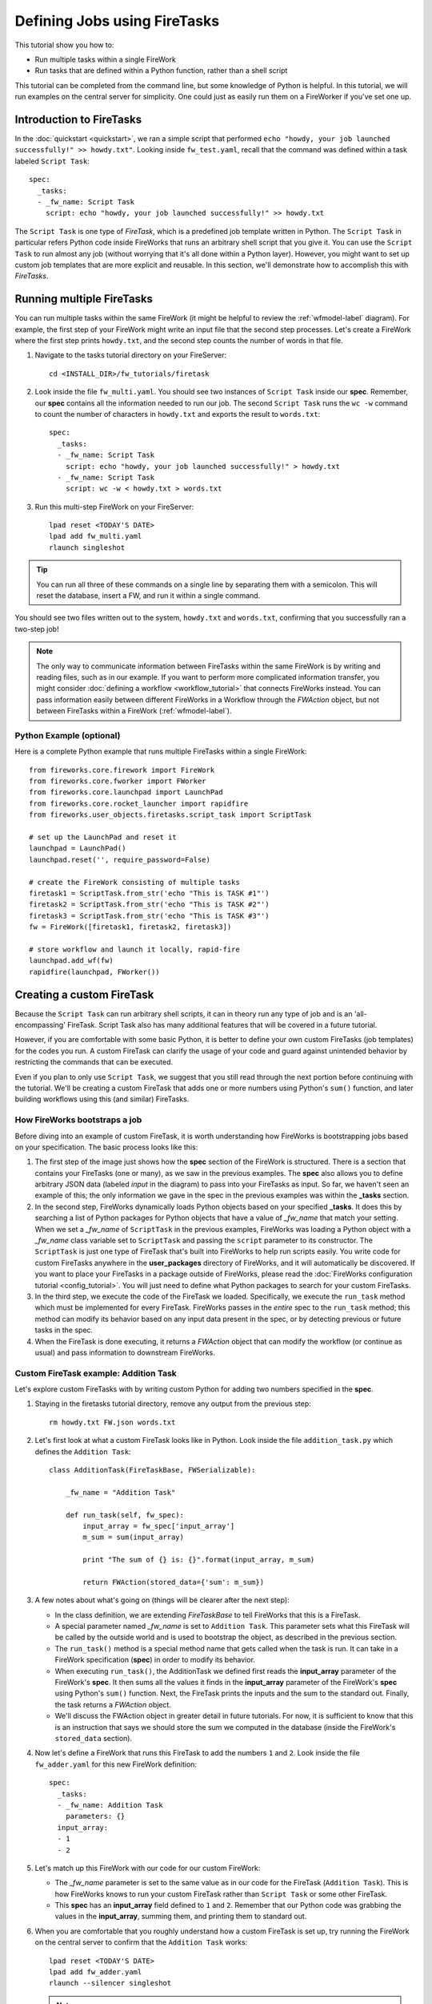 =============================
Defining Jobs using FireTasks
=============================

This tutorial show you how to:

* Run multiple tasks within a single FireWork
* Run tasks that are defined within a Python function, rather than a shell script

This tutorial can be completed from the command line, but some knowledge of Python is helpful. In this tutorial, we will run examples on the central server for simplicity. One could just as easily run them on a FireWorker if you've set one up.

Introduction to FireTasks
=========================

In the :doc:`quickstart <quickstart>`, we ran a simple script that performed ``echo "howdy, your job launched successfully!" >> howdy.txt"``. Looking inside ``fw_test.yaml``, recall that the command was defined within a task labeled ``Script Task``::

    spec:
      _tasks:
      - _fw_name: Script Task
        script: echo "howdy, your job launched successfully!" >> howdy.txt

The ``Script Task`` is one type of *FireTask*, which is a predefined job template written in Python. The ``Script Task`` in particular refers Python code inside FireWorks that runs an arbitrary shell script that you give it. You can use the ``Script Task`` to run almost any job (without worrying that it's all done within a Python layer). However, you might want to set up custom job templates that are more explicit and reusable. In this section, we'll demonstrate how to accomplish this with *FireTasks*.

Running multiple FireTasks
==========================

You can run multiple tasks within the same FireWork (it might be helpful to review the :ref:`wfmodel-label` diagram). For example, the first step of your FireWork might write an input file that the second step processes. Let's create a FireWork where the first step prints ``howdy.txt``, and the second step counts the number of words in that file.

1. Navigate to the tasks tutorial directory on your FireServer::

    cd <INSTALL_DIR>/fw_tutorials/firetask

#. Look inside the file ``fw_multi.yaml``. You should see two instances of ``Script Task`` inside our **spec**. Remember, our **spec** contains all the information needed to run our job. The second ``Script Task`` runs the ``wc -w`` command to count the number of characters in ``howdy.txt`` and exports the result to ``words.txt``::

    spec:
      _tasks:
      - _fw_name: Script Task
        script: echo "howdy, your job launched successfully!" > howdy.txt
      - _fw_name: Script Task
        script: wc -w < howdy.txt > words.txt

#. Run this multi-step FireWork on your FireServer::

	 lpad reset <TODAY'S DATE>
	 lpad add fw_multi.yaml
	 rlaunch singleshot

.. tip:: You can run all three of these commands on a single line by separating them with a semicolon. This will reset the database, insert a FW, and run it within a single command.

You should see two files written out to the system, ``howdy.txt`` and ``words.txt``, confirming that you successfully ran a two-step job!

.. note:: The only way to communicate information between FireTasks within the same FireWork is by writing and reading files, such as in our example. If you want to perform more complicated information transfer, you might consider :doc:`defining a workflow <workflow_tutorial>` that connects FireWorks instead. You can pass information easily between different FireWorks in a Workflow through the *FWAction* object, but not between FireTasks within a FireWork (:ref:`wfmodel-label`).

Python Example (optional)
-------------------------

Here is a complete Python example that runs multiple FireTasks within a single FireWork::

    from fireworks.core.firework import FireWork
    from fireworks.core.fworker import FWorker
    from fireworks.core.launchpad import LaunchPad
    from fireworks.core.rocket_launcher import rapidfire
    from fireworks.user_objects.firetasks.script_task import ScriptTask

    # set up the LaunchPad and reset it
    launchpad = LaunchPad()
    launchpad.reset('', require_password=False)

    # create the FireWork consisting of multiple tasks
    firetask1 = ScriptTask.from_str('echo "This is TASK #1"')
    firetask2 = ScriptTask.from_str('echo "This is TASK #2"')
    firetask3 = ScriptTask.from_str('echo "This is TASK #3"')
    fw = FireWork([firetask1, firetask2, firetask3])

    # store workflow and launch it locally, rapid-fire
    launchpad.add_wf(fw)
    rapidfire(launchpad, FWorker())

.. _customtask-label:

Creating a custom FireTask
==========================

Because the ``Script Task`` can run arbitrary shell scripts, it can in theory run any type of job and is an 'all-encompassing' FireTask. Script Task also has many additional features that will be covered in a future tutorial.

However, if you are comfortable with some basic Python, it is better to define your own custom FireTasks (job templates) for the codes you run. A custom FireTask can clarify the usage of your code and guard against unintended behavior by restricting the commands that can be executed.

Even if you plan to only use ``Script Task``, we suggest that you still read through the next portion before continuing with the tutorial. We'll be creating a custom FireTask that adds one or more numbers using Python's ``sum()`` function, and later building workflows using this (and similar) FireTasks.

How FireWorks bootstraps a job
------------------------------

Before diving into an example of custom FireTask, it is worth understanding how FireWorks is bootstrapping jobs based on your specification. The basic process looks like this:

.. image:: _static/spec_sketch.png
   :width: 500px
   :align: center
   :alt: FireWorks Bootstrap

1. The first step of the image just shows how the **spec** section of the FireWork is structured. There is a section that contains your FireTasks (one or many), as we saw in the previous examples. The **spec** also allows you to define arbitrary JSON data (labeled *input* in the diagram) to pass into your FireTasks as input. So far, we haven't seen an example of this; the only information we gave in the spec in the previous examples was within the **_tasks** section.

2. In the second step, FireWorks dynamically loads Python objects based on your specified **_tasks**. It does this by searching a list of Python packages for Python objects that have a value of *_fw_name* that match your setting. When we set a *_fw_name* of ``ScriptTask`` in the previous examples, FireWorks was loading a Python object with a *_fw_name* class variable set to ``ScriptTask`` and passing the ``script`` parameter to its constructor. The ``ScriptTask`` is just one type of FireTask that's built into FireWorks to help run scripts easily. You write code for custom FireTasks anywhere in the **user_packages** directory of FireWorks, and it will automatically be discovered. If you want to place your FireTasks in a package outside of FireWorks, please read the :doc:`FireWorks configuration tutorial <config_tutorial>`. You will just need to define what Python packages to search for your custom FireTasks.

3. In the third step, we execute the code of the FireTask we loaded. Specifically, we execute the ``run_task`` method which must be implemented for every FireTask. FireWorks passes in the *entire* spec to the ``run_task`` method; this method can modify its behavior based on any input data present in the spec, or by detecting previous or future tasks in the spec.

4. When the FireTask is done executing, it returns a *FWAction* object that can modify the workflow (or continue as usual) and pass information to downstream FireWorks.

Custom FireTask example: Addition Task
--------------------------------------

Let's explore custom FireTasks with by writing custom Python for adding two numbers specified in the **spec**.

1. Staying in the firetasks tutorial directory, remove any output from the previous step::

    rm howdy.txt FW.json words.txt

#. Let's first look at what a custom FireTask looks like in Python. Look inside the file ``addition_task.py`` which defines the ``Addition Task``::

    class AdditionTask(FireTaskBase, FWSerializable):

        _fw_name = "Addition Task"

        def run_task(self, fw_spec):
            input_array = fw_spec['input_array']
            m_sum = sum(input_array)

            print "The sum of {} is: {}".format(input_array, m_sum)

            return FWAction(stored_data={'sum': m_sum})

#. A few notes about what's going on (things will be clearer after the next step):

   * In the class definition, we are extending *FireTaskBase* to tell FireWorks that this is a FireTask.
   * A special parameter named *_fw_name* is set to ``Addition Task``. This parameter sets what this FireTask will be called by the outside world and is used to bootstrap the object, as described in the previous section.
   * The ``run_task()`` method is a special method name that gets called when the task is run. It can take in a FireWork specification (**spec**) in order to modify its behavior.
   * When executing ``run_task()``, the AdditionTask we defined first reads the **input_array** parameter of the FireWork's **spec**. It then sums all the values it finds in the **input_array** parameter of the FireWork's **spec** using Python's ``sum()`` function. Next, the FireTask prints the inputs and the sum to the standard out. Finally, the task returns a *FWAction* object.
   * We'll discuss the FWAction object in greater detail in future tutorials. For now, it is sufficient to know that this is an instruction that says we should store the sum we computed in the database (inside the FireWork's ``stored_data`` section).

#. Now let's define a FireWork that runs this FireTask to add the numbers ``1`` and ``2``. Look inside the file ``fw_adder.yaml`` for this new FireWork definition::

    spec:
      _tasks:
      - _fw_name: Addition Task
        parameters: {}
      input_array:
      - 1
      - 2

#. Let's match up this FireWork with our code for our custom FireWork:

   * The *_fw_name* parameter is set to the same value as in our code for the FireTask (``Addition Task``). This is how FireWorks knows to run your custom FireTask rather than ``Script Task`` or some other FireTask.
   * This **spec** has an **input_array** field defined to ``1`` and ``2``. Remember that our Python code was grabbing the values in the **input_array**, summing them, and printing them to standard out.

#. When you are comfortable that you roughly understand how a custom FireTask is set up, try running the FireWork on the central server to confirm that the ``Addition Task`` works::

	lpad reset <TODAY'S DATE>
	lpad add fw_adder.yaml
	rlaunch --silencer singleshot

   .. note:: The ``--silencer`` option suppresses log messages.

#. Confirm that the *sum* is not only printed to the screen, but also stored in our FireWork in the ``stored_data`` section::

    lpad get_fws -i 1 -d all

Python example (optional)
-------------------------

Here is a complete Python example that runs a custom FireTask::

    from fireworks.core.firework import FireWork
    from fireworks.core.fworker import FWorker
    from fireworks.core.launchpad import LaunchPad
    from fireworks.core.rocket_launcher import launch_rocket
    from fw_tutorials.firetask.addition_task import AdditionTask

    # set up the LaunchPad and reset it
    launchpad = LaunchPad()
    launchpad.reset('', require_password=False)

    # create the FireWork consisting of a custom "Addition" task
    firework = FireWork(AdditionTask(), spec={"input_array": [1, 2]})

    # store workflow and launch it locally
    launchpad.add_wf(firework)
    launch_rocket(launchpad, FWorker())

Next up: Workflows!
===================

With custom FireTasks, you can go beyond the limitations of running shell commands and execute arbitrary Python code templates. Furthermore, these templates can operate on data from the **spec** of the FireWork. For example, the ``Addition Task`` used the ``input_array`` from the **spec** to decide what numbers to add. By using the same FireWork with different values in the **spec** (try it!), one could execute a data-parallel application.

While one could construct an entire workflow by chaining together multiple FireTasks within a single FireWork, this is often not ideal. For example, we might want to switch between different FireWorkers for different parts of the workflow depending on the computing requirements for each step. Or, we might have a restriction on walltime that necessitates breaking up the workflow into more atomic steps. Finally, we might want to employ complex branching logic or error-correction that would be cumbersome to employ within a single FireWork. The next step in the tutorial is to explore :doc:`connecting together FireWorks into a workflow <workflow_tutorial>`.